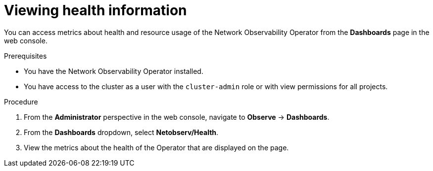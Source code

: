 // Module included in the following assemblies:
//
// * network_observability/network-observability-operator-monitoring.adoc

:_mod-docs-content-type: PROCEDURE
[id="network-observability-dashboard-view_{context}"]
= Viewing health information

You can access metrics about health and resource usage of the Network Observability Operator from the *Dashboards* page in the web console.

.Prerequisites

* You have the Network Observability Operator installed.
* You have access to the cluster as a user with the `cluster-admin` role or with view permissions for all projects.

.Procedure

. From the *Administrator* perspective in the web console, navigate to *Observe* → *Dashboards*.
. From the *Dashboards* dropdown, select *Netobserv/Health*.
. View the metrics about the health of the Operator that are displayed on the page.